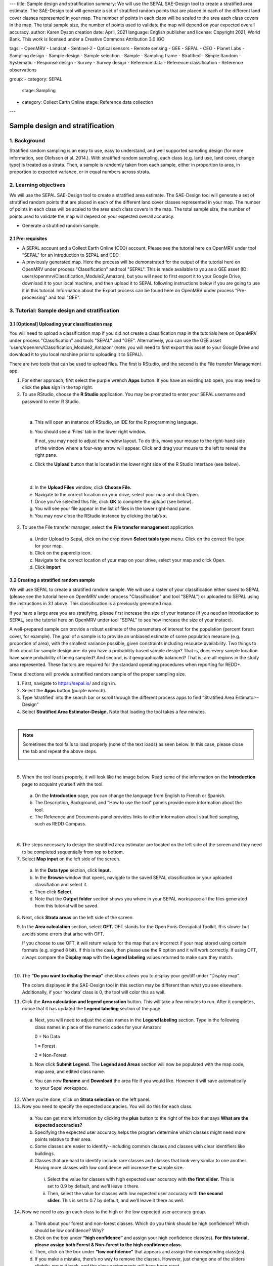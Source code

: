 ---
title: Sample design and stratification
summary: We will use the SEPAL SAE-Design tool to create a stratified area estimate. The SAE-Design tool will generate a set of stratified random points that are placed in each of the different land cover classes represented in your map. The number of points in each class will be scaled to the area each class covers in the map. The total sample size, the number of points used to validate the map will depend on your expected overall accuracy.
author: Karen Dyson
creation date: April, 2021
language: English
publisher and license: Copyright 2021, World Bank. This work is licensed under a Creative Commons Attribution 3.0 IGO

tags:
- OpenMRV
- Landsat
- Sentinel-2
- Optical sensors
- Remote sensing
- GEE
- SEPAL
- CEO
- Planet Labs
- Sampling design
- Sample design
- Sample selection
- Sample
- Sampling frame
- Stratified
- Simple Random
- Systematic
- Response design
- Survey
- Survey design
- Reference data
- Reference classification
- Reference observations

group:
- category: SEPAL
  stage: Sampling
- category: Collect Earth Online
  stage: Reference data collection
---

---------------------------------
Sample design and stratification
---------------------------------

1. Background
--------------

Stratified random sampling is an easy to use, easy to understand, and well supported sampling design (for more information, see Olofsson et al. 2014.). With stratified random sampling, each class (e.g. land use, land cover, change type) is treated as a strata. Then, a sample is randomly taken from each sample, either in proportion to area, in proportion to expected variance, or in equal numbers across strata.

2. Learning objectives
-----------------------

We will use the SEPAL SAE-Design tool to create a stratified area estimate. The SAE-Design tool will generate a set of stratified random points that are placed in each of the different land cover classes represented in your map. The number of points in each class will be scaled to the area each class covers in the map. The total sample size, the number of points used to validate the map will depend on your expected overall accuracy.

* Generate a stratified random sample.

2.1 Pre-requisites
===================

* A SEPAL account and a Collect Earth Online (CEO) account. Please see the tutorial here on OpenMRV under tool "SEPAL" for an introduction to SEPAL and CEO.
* A previously generated map. Here the process will be demonstrated for the output of the tutorial here on OpenMRV under process "Classification" and tool "SEPAL". This is made available to you as a GEE asset (ID: users/openmrv/Classification_Module2_Amazon), but you will need to first export it to your Google Drive, download it to your local machine, and then upload it to SEPAL following instructions below if you are going to use it in this tutorial. Information about the Export process can be found here on OpenMRV under process "Pre-processing" and tool "GEE".

3. Tutorial: Sample design and stratification
----------------------------------------------

3.1 [Optional] Uploading your classification map
=================================================

You will need to upload a classification map if you did not create a classification map in the tutorials here on OpenMRV under process "Classification" and tools "SEPAL" and "GEE". Alternatively, you can use the GEE asset 'users/openmrv/Classification_Module2_Amazon' (note: you will need to first export this asset to your Google Drive and download it to you local machine prior to uploading it to SEPAL).

There are two tools that can be used to upload files. The first is RStudio, and the second is the File transfer Management app.

1. For either approach, first select the purple wrench **Apps** button. If you have an existing tab open, you may need to click the **plus** sign in the top right.
2. To use RStudio, choose the **R Studio** application. You may be prompted to enter your SEPAL username and password to enter R Studio.

.. image:: images/apps_rstudio.png
   :alt: The apps screen, with RStudio shown.
   :align: center

|

  a. This will open an instance of RStudio, an IDE for the R programming language.
  b. You should see a ‘Files’ tab in the lower right window.

     If not, you may need to adjust the window layout. To do this, move your mouse to the right-hand side of the window where a four-way arrow will appear. Click and drag your mouse to the left to reveal the right pane.

  c. Click the **Upload** button that is located in the lower right side of the R Studio interface (see below).

.. image:: images/rstudio_interface.png
   :alt: The RStudio interface in SEPAL.
   :align: center

|

  d. In the **Upload Files** window, click **Choose File.**
  e. Navigate to the correct location on your drive, select your map and click Open.
  f. Once you’ve selected this file, click **OK** to complete the upload (see below).
  g. You will see your file appear in the list of files in the lower right-hand pane.
  h. You may now close the RStudio instance by clicking the tab’s **x.**

2. To use the File transfer manager, select the **File transfer management** application.

  a. Under Upload to Sepal, click on the drop down **Select table type** menu. Click on the correct file type for your map.
  b. Click on the paperclip icon.
  c. Navigate to the correct location of your map on your drive, select your map and click Open.
  d. Click **Import**

3.2 Creating a stratified random sample
========================================

We will use SEPAL to create a stratified random sample. We will use a raster of your classification either saved to SEPAL (please see the tutorial here on OpenMRV under process "Classification" and tool "SEPAL") or uploaded to SEPAL using the instructions in 3.1 above. This classification is a previously generated map.

If you have a large area you are stratifying, please first increase the size of your instance (if you need an introduction to SEPAL, see the tutorial here on OpenMRV under tool "SEPAL" to see how increase the size of your instace).

A well-prepared sample can provide a robust estimate of the parameters of interest for the population (percent forest cover, for example). The goal of a sample is to provide an unbiased estimate of some population measure (e.g. proportion of area), with the smallest variance possible, given constraints including resource availability. Two things to think about for sample design are: do you have a probability based sample design? That is, does every sample location have some probability of being sampled? And second, is it geographically balanced? That is, are all regions in the study area represented. These factors are required for the standard operating procedures when reporting for REDD+.

These directions will provide a stratified random sample of the proper sampling size.

1. First, navigate to https://sepal.io/ and sign in.
2. Select the **Apps** button (purple wrench).
3. Type ‘stratified’ into the search bar or scroll through the different process apps to find “Stratified Area Estimator--Design”
4. Select **Stratified Area Estimator-Design.** Note that loading the tool takes a few minutes.

.. image:: images/stratified_area_estimator_design.png
   :alt: Stratified Area Estimator-Design tool.
   :align: center

|

.. note::
   Sometimes the tool fails to load properly (none of the text loads) as seen below. In this case, please close the tab and repeat the above steps.

   .. image:: images/fail_stratified_estimator_tool.png
      :alt: Failure of the stratified area estimator tool.
      :align: center

|

5. When the tool loads properly, it will look like the image below. Read some of the information on the **Introduction** page to acquaint yourself with the tool.

  a. On the **Introduction** page, you can change the language from English to French or Spanish.
  b. The Description, Background, and "How to use the tool" panels provide more information about the tool.
  c. The Reference and Documents panel provides links to other information about stratified sampling, such as REDD Compass.

.. image:: images/stratified_estimator_interface.png
   :alt: The stratified estimator interface.
   :align: center

|

6. The steps necessary to design the stratified area estimator are located on the left side of the screen and they need to be completed sequentially from top to bottom.
7. Select **Map input** on the left side of the screen.

  a. In the **Data type** section, click **Input.**
  b. In the **Browse** window that opens, navigate to the saved SEPAL classification or your uploaded classifiation and select it.
  c. Then click **Select.**
  d. Note that the **Output folder** section shows you where in your SEPAL workspace all the files generated from this tutorial will be saved.

8. Next, click **Strata areas** on the left side of the screen.
9. In the **Area calculation** section, select **OFT.** OFT stands for the Open Foris Geospatial Toolkit. R is slower but avoids some errors that arise with OFT.

   If you choose to use OFT, it will return values for the map that are incorrect if your map stored using certain formats (e.g. signed 8 bit). If this is the case, then please use the R option and it will work correctly. If using OFT, always compare the **Display map** with the **Legend labeling** values returned to make sure they match.

.. image:: images/stratified_estimator_map_legend.png
   :alt: Stratified estimator tool showing the display map and legend and areas filled out.
   :align: center

|

10. The **“Do you want to display the map”** checkbox allows you to display your geotiff under “Display map”.

    The colors displayed in the SAE-Design tool in this section may be different than what you see elsewhere. Additionally, if your ‘no data’ class is 0, the tool will color this as well.

11. Click the **Area calculation and legend generation** button. This will take a few minutes to run. After it completes, notice that it has updated the **Legend labeling** section of the page.

  a. Next, you will need to adjust the class names in the **Legend labeling** section. Type in the following class names in place of the numeric codes for your Amazon:

     0 = No Data

     1 = Forest

     2 = Non-Forest

  b. Now click **Submit Legend.** The **Legend and Areas** section will now be populated with the map code, map area, and edited class name.
  c. You can now **Rename** and **Download** the area file if you would like. However it will save automatically to your Sepal workspace.

12. When you’re done, click on **Strata selection** on the left panel.
13. Now you need to specify the expected accuracies. You will do this for each class.

  a. You can get more information by clicking the **plus** button to the right of the box that says **What are the expected accuracies?**
  b. Specifying the expected user accuracy helps the program determine which classes might need more points relative to their area.
  c. Some classes are easier to identify--including common classes and classes with clear identifiers like buildings.
  d. Classes that are hard to identify include rare classes and classes that look very similar to one another. Having more classes with low confidence will increase the sample size.

    i. Select the value for classes with high expected user accuracy with **the first slider.** This is set to 0.9 by default, and we’ll leave it there.
    ii. Then, select the value for classes with low expected user accuracy with **the second slider.** This is set to 0.7 by default, and we’ll leave it there as well.

14. Now we need to assign each class to the high or the low expected user accuracy group.

  a. Think about your forest and non-forest classes. Which do you think should be high confidence? Which should be low confidence? Why?
  b. Click on the box under **“high confidence”** and assign your high confidence class(es). **For this tutorial, please assign both Forest & Non-forest to the high confidence class.**
  c. Then, click on the box under **“low confidence”** that appears and assign the corresponding class(es).
  d. If you make a mistake, there’s no way to remove the classes. However, just change one of the sliders slightly, move it back, and the class assignments will have been reset.

.. warning::
   DO NOT assign your No Data class to either high or low confidence.

.. image:: images/high_low_expected_user_accuracy.png
   :alt: High and low expected user accuracy.
   :align: center

|

15. When you’re satisfied, click on **Sampling Size** on the left panel.

  a. Now we will calculate the required sample size for each strata.
  b. You can click on the “+” button to get more information.
  c. First we need to set the **standard error of the expected overall accuracy.** It is 0.01 by default, however for this tutorial we will set it to 0.05.

    i. This value affects the number of samples placed in each map class. The lower the value, the more points there are in the sample design. Test this by changing the error from 0.05 to 0.01, and then change it back to point 0.05. Alternatively, you can click the up/down button to the right of the number.
    ii. Note that you can adjust this incrementally with the up/down arrows on the right side of the parameter.

  d. Then determine the **minimum sample size per strata.** By default it is 100. For the purposes of this tutorial we will set it to 20, **but in practice this should be higher.**
  e. You can also check the “Do you want to modify the sampling size” box.
  f. If you would like, you can edit the name of the file & download a csv with the sample design. The file contains the table shown above with some additional calculations. However, SEPAL will automatically save this file.

.. image:: images/stratified_estimator_sampling.png
   :alt: The stratified estimator sampling size and distribution of samples screen.
   :align: center

|

16. When you’re ready, click on **Sample allocation** to the left.

  a. The final step will select the random points to sample.
  b. Select **Generate sampling points** and wait until the progress bar in the bottom right finishes. Depending on your map, this may take multiple minutes. A map will pop up showing the sample points. You can pan around or zoom in/out within the sample points map.

    i. The resulting **distribution of samples** should look similar to the below image. These values will vary depending on your map and the standard error of expected overall accuracy you set.
    ii. Sometimes this step fails, no download button will appear, and you will need to refresh the page and restart the process.

.. image:: images/stratified_estimator_map.png
   :alt: The stratified estimator tool's sample allocation screen.
   :align: center

|

17. Now fill out the four fields to the right.

  a. You can add additional data by specifying which country the map is in. Here, Leave the **Choose your country name…** section blank.
  b. Specify the **number of operators,** or people who will be doing the classification. Here, leave it set to 1.
  c. The **size of the interpretation box** depends on your data and corresponds to CEO’s sample plot. This value should be set to the spatial resolution of the imagery you classified (Landsat= 30 meters). Here, leave it at 30 m.

18. Click on **Download .csv**.

19. You can also download a .shp file to examine your points in QGIS, ArcGIS, or another GIS program. You can also create a CEO project using a .shp file, however that is outside of the scope of this tutorial.

3.3 Preparing your CSV for CEO
===============================

For projects with large sample sizes, where you want to have multiple people collecting validation data, or where you want to use specific validation imagery, you will want to create a project through Collect Earth Online (CEO). Note that the TOTAL number of plots you want to sample using a .csv must be 50,000 or less. If you have more plots, break it into multiple projects.

1. Make sure you have downloaded the .csv of your stratified random sample plots.
2. Open your downloaded .csv file in Excel or the spreadsheet program of your choice.
3. First, make sure that your data doesn’t contain a strata of ‘no data’. This can occur if your classification isn’t a perfect rectangle, as seen in this example of Nepal (the red circles are samples that the tool created in the ‘no data’ area). **If you have ‘no data’ rows, return to the SEPAL stratified estimator, and be sure to not include your no data class in the strata selection step.**

.. image:: images/example_data_sepal_classification.png
   :alt: Example data from the SEPAL classification.
   :align: center

|

4. Now we need to add the correct columns for CEO. Remember that Latitude is the Y axis and longitude is the X axis. For CEO, the first three columns must be in the following order: longitude, latitude, plotid. The spelling and order matter. If they are wrong CEO will not work correctly.

  a. Rename ‘id’ to PLOTID. You can also add a new PLOTID field by creating a new column labeled PLOTID, and fill it with values 1-(number of rows).
  b. Rename the ‘XCoordinate’ column to ‘LAT’ or ‘LATITUDE’.
  c. Rename the ‘YCoordinate’ column to ‘LONG’ or ‘LONGITUDE’.
  d. Reorder the columns in Excel so that LAT, LONG, PLOTID are the first three columns, in that order.

5. Save your updated .csv, making sure you save it as a .csv and not as an .xlsx file.

3.4 Creating a CEO project using your CSV
==========================================

1. Navigate to https://collect.earth.

  a. Creating a project in CEO requires you to be the administrator of an institution.
  b. Login to your CEO account. If you’re already the administrator of an institution, navigate to your institution’s landing page by typing in the institution’s name and then clicking on the Visit button.
  c. If you’re not an admin, go ahead and create a new institution.
  d. Click on create new institution from the homepage, then fill out the form & click create institution.

2. When you’re on the institution’s page, click on the “Create New Project” button.
3. This will go to the Create Project interface. We’ll now talk about what each of the sections on this page does.

  a. **TEMPLATE:** This section is used to copy all the information—including project info, area, and sampling design—from an existing published project to a new project.

    i. This is useful if you have an existing project you want to duplicate for another year or location, or if you’re iterating through project design. You can use a published or closed project from your institution or another institutions’ public project.
    ii. The project id is found in the URL when you’re on the data collection page for the project.

  b. **PROJECT INFO:** Under Project Info, enter the project’s **Name** and **Description.**

    i. The **Name** should be short and will be displayed on the Home page as well as the project’s Data Collection page.
    ii. You should keep the **Description** short but informative.
    iii. The **Privacy Level** radio button changes who can view your project, contribute to data collection, and whether admins from your institution or others creating new projects can use your project as a template.

  c. **AOI:** The project area of interest (AOI) determines where sample plots will be drawn from for your project. This is the first step in specifying a sampling design for your project. There are two main approaches for specifying an AOI and sampling design.

    i. First, using CEO’s built in system.
    ii. Second, creating a sample in another program and importing it into CEO. **This is what we have done.** You will specify the AOI in the Sample Design step instead.
    iii. You should choose your Basemap source, which will be the default imagery that the user sees.
    iv. (Optional) Check the box for any additional imagery you would like to add.

  d. **Sample Plot Design:** Here, click the radio button next to .csv.

    i. Click on **Upload,** and upload the .csv of your stratified random sample. Note that the number of plots you want to sample must be 5000 or less.
    ii. Select if you would like round or square plots, and specify the size. For example, you might specify square plots of 30m width in order to match Landsat grid size.

  e. **Sample Point Design:** Under the Sample Design header is really determining the sample point design within each sample plot.

    i. You can choose Random or Gridded, and how many samples per plot or the sample resolution respectively. You can also choose to have one central point.
    ii. Using CEO's built in system, the maximum number of sample points per plot is 200. The maximum total number of sample points for the project across all plots is 50000.

  f. **Survey Design:** This is where you design the questions that your data collectors/photo interpreters will answer for each of your survey plots. Each question creates a column of data. This raw data facilitates calculating key metrics and indicators and contributes to fulfilling your project goals.

    i. **Survey Cards** are the basic unit of organization. Each survey card creates a page of questions on the Data Collection interface.
    ii. The basic workflow is: Create new top-level question (new survey card) THEN populate answers THEN create any child questions & answers THEN move to next top-level question (new survey card) & repeat until all questions have been asked.
    iii. You can ask multiple types of questions (including the button—text questions from the Simple interface). You can also add survey rules in the Survey Rules Design panel.
    iv. Broadly, there are four question types and three data types. They are combined into 10 different component types.
    v. The four question types are:

      * Button: This creates clickable buttons, allowing users to select one out of many answers for each sample point.
      * Input: Allows users to enter answers in the box provided. The answer text provided by the project creator becomes the default answer.
      * Radiobutton: This creates radiobuttons, allowing users to select one out of many answers for each sample point.
      * Dropdown: Allows users to select from a list of answers.

    vi. The three data types allowed are:

      * Boolean: Use this when you have two options for a question (yes/no).
      * Text: Use this when you have multiple options which are text strings. They may include letters, numbers, or symbols.
      * Number: Use this when you have multiple options that are numbers, which do not contain letters or symbols.

    vii. First, type in your question in the New question box, such as “Is this forest or non-forest?"
    viii. Then click add survey question.
    ix. A new survey card (Survey Card Number 1) will pop up with your question in it.
    x. You can now add answers.
    xi. Create one answer for each of your land use types. **Here we will use 1 and 2 to match our “Forest” and “Non-forest” in our classification.** Be sure to include all your land use types.
    xiii. You can add additional survey questions if you’d like to experiment. An example of two survey cards is shown below.

.. image:: images/example_survey_card.png
   :alt: An example survey card setup
   :width: 450
   :align: center

|

11. When you’re done, click [Create Project].

  a. If you’re successful, you’ll see the review project pane.
  b. The Project AOI will now show the location of a subset of your plots (a maximum number can be displayed).

12. Not shown are the Plot Review and Sample Design, which show a summary of the choices you made or the .csv and .shp files you uploaded. Survey Review shows all the Survey Cards you created, along with the corresponding Component Type, Rules, and Answers.
13. At this point, your project has been created, but it hasn’t been published so that other users can see it.

    There is also review project functionality. As an administrator, you review your unpublished project and make suggestions to the questions etc. before it is published for data collection.

14. You can either click [Publish Project] or [Configure Geo-Dash]. The option to Configure Geo-Dash will be available after you publish your project, as well.

  a. For now, let’s click on Configure Geo-Dash.
  b. A new window or tab will open and you’ll now see the blank Geo-Dash configuration page.
  c. Geo-Dash is a dashboard that opens in a second window when users begin to analyze sample plots. Geo-Dash provides users with additional information to help them interpret the imagery and better classify sample points and plots. The Geo-Dash tab can be customized to show information such as NDVI time series, forest degradation tools, additional imagery, and digital elevation data.
  d. If you click on Geo-Dash Help, You’ll access information about all of the Geo-Dash widgets. This information is also in the CEO user manual.
  e. Add any widgets that you would like for your project. For example, add a NDVI widget following these steps:

    i. Click on Add Widget, then select the Image Collection type.
    ii. Select your basemap imagery.
    iii. Now you’ll see the data dropdown menu. Select NDVI in this menu.
    iv. Now you’ll see the Title--give your widget a title that describes the data.
    v. Select the date range using the calendar widgets or by typing it in.
    vi. When you’re done, click Create.

  f. You can now move the widget by clicking and dragging from the center and resize it by clicking and dragging the lower right-hand corner.
  g. When you’re done adding widgets, close the Geo-Dash window.

15. On the project review page, click publish project.

  a. Collect earth will ask you to confirm, click OK.
  b. You can now visit your project from your institution’s page!

16. For instructions on collecting data, please see the tutorials here on OpenMRV under process "Sampling design" and tools "SEPAL" and "CEO".

4. Frequently Asked Questions (FAQs)
-------------------------------------

**I need additional help setting up my CEO project.**

For more information, please see the Institutional Manual available on the collect.earth Support page https://collect.earth/support.

5. References
--------------

Gallego, F.J., 2004. Remote sensing and land cover area estimation. International Journal of Remote Sensing, 25(15), pp.3019-3047. https://doi.org/10.1080/01431160310001619607

GFOI. 2016. Integration of remote-sensing and ground-based observations for estimation of emissions and removals of greenhouse gases in forests: Methods and Guidance from the Global Forest Observations Initiative, Edition 2.0, Food and Agriculture Organization, Rome

GOFC-GOLD. 2016. A sourcebook of methods and procedures for monitoring and reporting anthropogenic greenhouse gas emissions and removals associated with deforestation, gains and losses of carbon stocks in forests remaining forests, and forestation. GOFC-GOLD Report version COP22-1, (GOFC-GOLD Land Cover Project Office, Wageningen University, The Netherlands)

IPCC. 2006. Guidelines for national Greenhouse Gas Inventories. Volume 4: Agriculture, Forestry and Other Land Use. http://www.ipcc-nggip.iges.or.jp/public/2006gl/vol4.html

Olofsson, P., Foody, G.M., Herold, M., Stehman, S.V., Woodcock, C.E. and Wulder, M.A., 2014. Good practices for estimating area and assessing accuracy of land change. Remote Sensing of Environment, 148, pp.42-57. https://doi.org/10.1016/j.rse.2014.02.015

REDD Compass: https://www.reddcompass.org/


=======================================

.. image:: images/cc.png

|

This work is licensed under a `Creative Commons Attribution 3.0 IGO <https://creativecommons.org/licenses/by/3.0/igo/>`_

Copyright 2021, World Bank 

This work was developed by Karen Dyson under World Bank contract with Spatial Informatics Group, LLC for the development of new Measurement, Reporting, and Verification related resources to support countries’ MRV implementation. 

| Attribution
Dyson, K. 2021. Sample design and stratification. © World Bank. License: `Creative Commons Attribution license (CC BY 3.0 IGO) <https://creativecommons.org/licenses/by/3.0/igo/>`_ 

.. image:: images/wb_fcpf_gfoi.png

|

